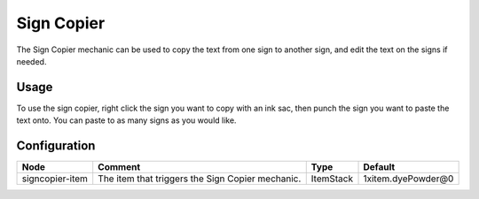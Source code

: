 ===========
Sign Copier
===========

The Sign Copier mechanic can be used to copy the text from one sign to another sign, and edit the text on the signs if needed.

Usage
=====

To use the sign copier, right click the sign you want to copy with an ink sac, then punch the sign you want to paste the text onto. You can paste to as many signs as you would like.

Configuration
=============

=============== ================================================ ========= ==================
Node            Comment                                          Type      Default            
=============== ================================================ ========= ==================
signcopier-item The item that triggers the Sign Copier mechanic. ItemStack 1xitem.dyePowder@0 
=============== ================================================ ========= ==================



